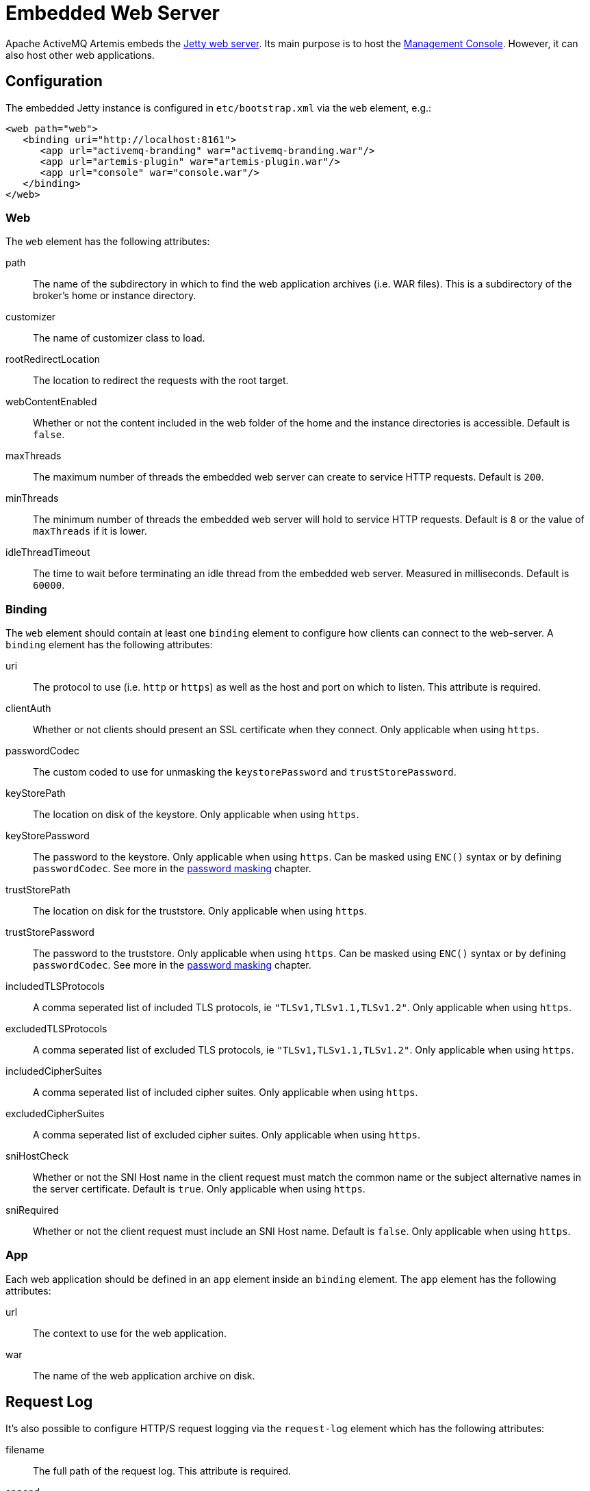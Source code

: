 = Embedded Web Server
:idprefix:
:idseparator: -

Apache ActiveMQ Artemis embeds the https://www.eclipse.org/jetty/[Jetty web server].
Its main purpose is to host the xref:management-console.adoc#management-console[Management Console].
However, it can also host other web applications.

== Configuration

The embedded Jetty instance is configured in `etc/bootstrap.xml` via the `web` element, e.g.:

[,xml]
----
<web path="web">
   <binding uri="http://localhost:8161">
      <app url="activemq-branding" war="activemq-branding.war"/>
      <app url="artemis-plugin" war="artemis-plugin.war"/>
      <app url="console" war="console.war"/>
   </binding>
</web>
----

=== Web

The `web` element has the following attributes:

path::
The name of the subdirectory in which to find the web application archives (i.e. WAR files).
This is a subdirectory of the broker's home or instance directory.
customizer::
The name of customizer class to load.
rootRedirectLocation::
The location to redirect the requests with the root target.
webContentEnabled::
Whether or not the content included in the web folder of the home and the instance directories is accessible.
Default is `false`.
maxThreads::
The maximum number of threads the embedded web server can create to service HTTP requests.
Default is `200`.
minThreads::
The minimum number of threads the embedded web server will hold to service HTTP requests.
Default is `8` or the value of `maxThreads` if it is lower.
idleThreadTimeout::
The time to wait before terminating an idle thread from the embedded web server. Measured in milliseconds. Default is `60000`.

=== Binding

The `web` element should contain at least one `binding` element to configure how  clients can connect to the web-server.
A `binding` element has the following attributes:

uri::
The protocol to use (i.e. `http` or `https`) as well as the host and port on which to listen.
This attribute is required.

clientAuth::
Whether or not clients should present an SSL certificate when they connect.
Only applicable when using `https`.

passwordCodec::
The custom coded to use for unmasking the `keystorePassword` and `trustStorePassword`.

keyStorePath::
The location on disk of the keystore.
Only applicable when using `https`.

keyStorePassword::
The password to the keystore.
Only applicable when using `https`.
Can be masked using `ENC()` syntax or by defining `passwordCodec`.
See more in the xref:masking-passwords.adoc#masking-passwords[password masking] chapter.

trustStorePath::
The location on disk for the truststore.
Only applicable when using `https`.

trustStorePassword::
The password to the truststore.
Only applicable when using `https`.
Can be masked using `ENC()` syntax or by defining `passwordCodec`.
See more in the xref:masking-passwords.adoc#masking-passwords[password masking] chapter.

includedTLSProtocols::
A comma seperated list of included TLS protocols, ie `"TLSv1,TLSv1.1,TLSv1.2"`.
Only applicable when using `https`.

excludedTLSProtocols::
A comma seperated list of excluded TLS protocols, ie `"TLSv1,TLSv1.1,TLSv1.2"`.
Only applicable when using `https`.

includedCipherSuites::
A comma seperated list of included cipher suites.
Only applicable when using `https`.

excludedCipherSuites::
A comma seperated list of excluded cipher suites.
Only applicable when using `https`.

sniHostCheck::
Whether or not the SNI Host name in the client request must match the common name or the subject alternative names in the server certificate.
Default is `true`.
Only applicable when using `https`.

sniRequired::
Whether or not the client request must include an SNI Host name.
Default is `false`.
Only applicable when using `https`.

=== App

Each web application should be defined in an `app` element inside an `binding` element.
The `app` element has the following attributes:

url::
The context to use for the web application.
war::
The name of the web application archive on disk.

== Request Log

It's also possible to configure HTTP/S request logging via the `request-log` element which has the following attributes:

filename::
The full path of the request log.
This attribute is required.

append::
Whether or not to append to the existing log or truncate it.
Boolean flag.

extended::
Whether or not to use the extended request log format.
Boolean flag.
If `true` will use the format `+%{client}a - %u %t "%r" %s %O  "%{Referer}i" "%{User-Agent}i"+`.
If `false` will use the format `+%{client}a - %u %t "%r" %s %O+`.
Default is `false`.
See the https://www.eclipse.org/jetty/javadoc/jetty-9/org/eclipse/jetty/server/CustomRequestLog.html[format  specification] for more details.

filenameDateFormat::
The log file name date format.

retainDays::
The number of days before rotated log files are deleted.

ignorePaths::
Request paths that will not be logged.
Comma delimited list.

format::
Custom format to use.
If set this will override `extended`.
See the https://www.eclipse.org/jetty/javadoc/jetty-9/org/eclipse/jetty/server/CustomRequestLog.html[format specification] for more details.

The following options were previously supported, but they were replaced by the `format`: `logCookie`, `logTimeZone`, `logDateFormat`, `logLocale`, `logLatency`, `logServer`, `preferProxiedForAddress`.
All these options are now deprecated and ignored.

These attributes are essentially passed straight through to the underlying https://www.eclipse.org/jetty/javadoc/jetty-9/org/eclipse/jetty/server/CustomRequestLog.html[`org.eclipse.jetty.server.CustomRequestLog`] and https://www.eclipse.org/jetty/javadoc/jetty-9/org/eclipse/jetty/server/RequestLogWriter.html[`org.eclipse.jetty.server.RequestLogWriter`] instances.
Default values are based on these implementations.

Here is an example configuration:

[,xml]
----
<web path="web">
   <binding uri="http://localhost:8161">
      <app url="activemq-branding" war="activemq-branding.war"/>
      <app url="artemis-plugin" war="artemis-plugin.war"/>
      <app url="console" war="console.war"/>
   </binding>
   <request-log filename="${artemis.instance}/log/http-access-yyyy_MM_dd.log" append="true" extended="true"/>
</web>
----

=== System properties

It is possible to use system properties to add or update web configuration items.
If you define a system property starting with "webconfig." it will be parsed at the startup to update the web configuration.

To enable the client authentication for an existing binding with the name `artemis`, set the system property `webconfig.bindings.artemis.clientAuth` to `true`, i.e.
----
java -Dwebconfig.bindings.artemis.clientAuth=true
----

To add a new binding or app set the new binding or app attributes using their new names, i.e.
----
java -Dwebconfig.bindings.my-binding.uri=http://localhost:8162
java -Dwebconfig.bindings.my-binding.apps.my-app.uri=my-app
java -Dwebconfig.bindings.my-binding.apps.my-app.war=my-app.war
----

To update a binding without a name use its uri and to update an app without a name use its url , i.e.
[,xml]
----
<web path="web">
  <binding uri="http://localhost:8161">
    <app url="activemq-branding" war="activemq-branding.war"/>
...
----

----
java -Dwebconfig.bindings."http://localhost:8161".clientAuth=true
----

----
java -Dwebconfig.bindings."http://localhost:8161".apps."activemq-branding".war=my-branding.war
----

== Proxy Forwarding

The proxies and load balancers usually support `X-Forwarded` headers to send information altered or lost when a proxy is involved in the path of the request.
Jetty supports the https://www.eclipse.org/jetty/javadoc/current/org/eclipse/jetty/server/ForwardedRequestCustomizer.html[`ForwardedRequestCustomizer`] customizer to handle `X-Forwarded` headers.
Set the `customizer` attribute via the `web` element to enable the https://www.eclipse.org/jetty/javadoc/current/org/eclipse/jetty/server/ForwardedRequestCustomizer.html[`ForwardedRequestCustomizer`] customizer, ie:

[,xml]
----
<web path="web" customizer="org.eclipse.jetty.server.ForwardedRequestCustomizer">
   <binding uri="http://localhost:8161">
      <app url="activemq-branding" war="activemq-branding.war"/>
      <app url="artemis-plugin" war="artemis-plugin.war"/>
      <app url="console" war="console.war"/>
   </binding>
</web>
----

== Management

The embedded web server can be stopped, started, or restarted via any available management interface via the `stopEmbeddedWebServer`, `starteEmbeddedWebServer`, and `restartEmbeddedWebServer` operations on the `ActiveMQServerControl`  respectively.
